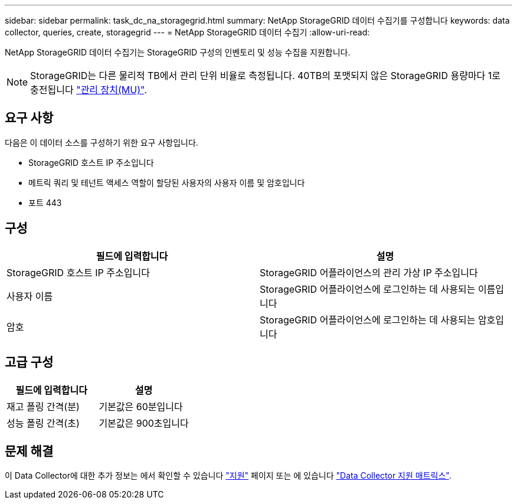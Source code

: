 ---
sidebar: sidebar 
permalink: task_dc_na_storagegrid.html 
summary: NetApp StorageGRID 데이터 수집기를 구성합니다 
keywords: data collector, queries, create, storagegrid 
---
= NetApp StorageGRID 데이터 수집기
:allow-uri-read: 


[role="lead"]
NetApp StorageGRID 데이터 수집기는 StorageGRID 구성의 인벤토리 및 성능 수집을 지원합니다.


NOTE: StorageGRID는 다른 물리적 TB에서 관리 단위 비율로 측정됩니다. 40TB의 포맷되지 않은 StorageGRID 용량마다 1로 충전됩니다 link:concept_subscribing_to_cloud_insights.html#pricing["관리 장치(MU)"].



== 요구 사항

다음은 이 데이터 소스를 구성하기 위한 요구 사항입니다.

* StorageGRID 호스트 IP 주소입니다
* 메트릭 쿼리 및 테넌트 액세스 역할이 할당된 사용자의 사용자 이름 및 암호입니다
* 포트 443




== 구성

[cols="2*"]
|===
| 필드에 입력합니다 | 설명 


| StorageGRID 호스트 IP 주소입니다 | StorageGRID 어플라이언스의 관리 가상 IP 주소입니다 


| 사용자 이름 | StorageGRID 어플라이언스에 로그인하는 데 사용되는 이름입니다 


| 암호 | StorageGRID 어플라이언스에 로그인하는 데 사용되는 암호입니다 
|===


== 고급 구성

[cols="2*"]
|===
| 필드에 입력합니다 | 설명 


| 재고 폴링 간격(분) | 기본값은 60분입니다 


| 성능 폴링 간격(초) | 기본값은 900초입니다 
|===


== 문제 해결

이 Data Collector에 대한 추가 정보는 에서 확인할 수 있습니다 link:concept_requesting_support.html["지원"] 페이지 또는 에 있습니다 link:https://docs.netapp.com/us-en/cloudinsights/CloudInsightsDataCollectorSupportMatrix.pdf["Data Collector 지원 매트릭스"].
